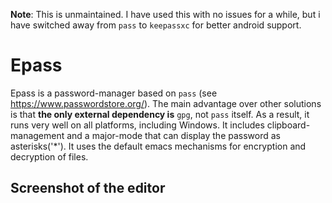 
*Note*: This is unmaintained. I have used this with no issues for a while, but i have 
switched away from =pass= to =keepassxc= for better android support.

* Epass

Epass is a password-manager based on =pass= (see https://www.passwordstore.org/). The main
advantage over other solutions is that *the only external dependency is* =gpg=, not =pass=
itself. As a result, it runs very well on all platforms, including Windows. It includes
clipboard-management and a major-mode that can display the password as asterisks('*'). It
uses the default emacs mechanisms for encryption and decryption of files.

** Screenshot of the editor

[[file:screenshot-editor.png]]
